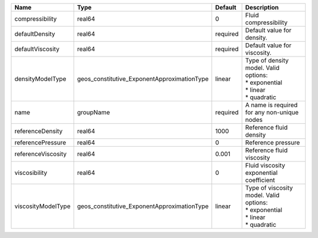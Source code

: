 

================== =========================================== ======== ============================================================================= 
Name               Type                                        Default  Description                                                                   
================== =========================================== ======== ============================================================================= 
compressibility    real64                                      0        Fluid compressibility                                                         
defaultDensity     real64                                      required Default value for density.                                                    
defaultViscosity   real64                                      required Default value for viscosity.                                                  
densityModelType   geos_constitutive_ExponentApproximationType linear   | Type of density model. Valid options:                                         
                                                                        | * exponential                                                                 
                                                                        | * linear                                                                      
                                                                        | * quadratic                                                                   
name               groupName                                   required A name is required for any non-unique nodes                                   
referenceDensity   real64                                      1000     Reference fluid density                                                       
referencePressure  real64                                      0        Reference pressure                                                            
referenceViscosity real64                                      0.001    Reference fluid viscosity                                                     
viscosibility      real64                                      0        Fluid viscosity exponential coefficient                                       
viscosityModelType geos_constitutive_ExponentApproximationType linear   | Type of viscosity model. Valid options:                                       
                                                                        | * exponential                                                                 
                                                                        | * linear                                                                      
                                                                        | * quadratic                                                                   
================== =========================================== ======== ============================================================================= 


